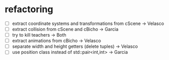 * refactoring
  - [-] extract coordinate systems and transformations from cScene  -> Velasco
  - [-] extract collision from cScene and cBicho                    -> Garcia
  - [-] try to kill teachers                                        -> Both
  - [-] extract animations from cBicho                              -> Velasco
  - [-] separate width and height getters (delete tuples)           -> Velasco
  - [-] use position class instead of std::pair<int,int>            -> Garcia
